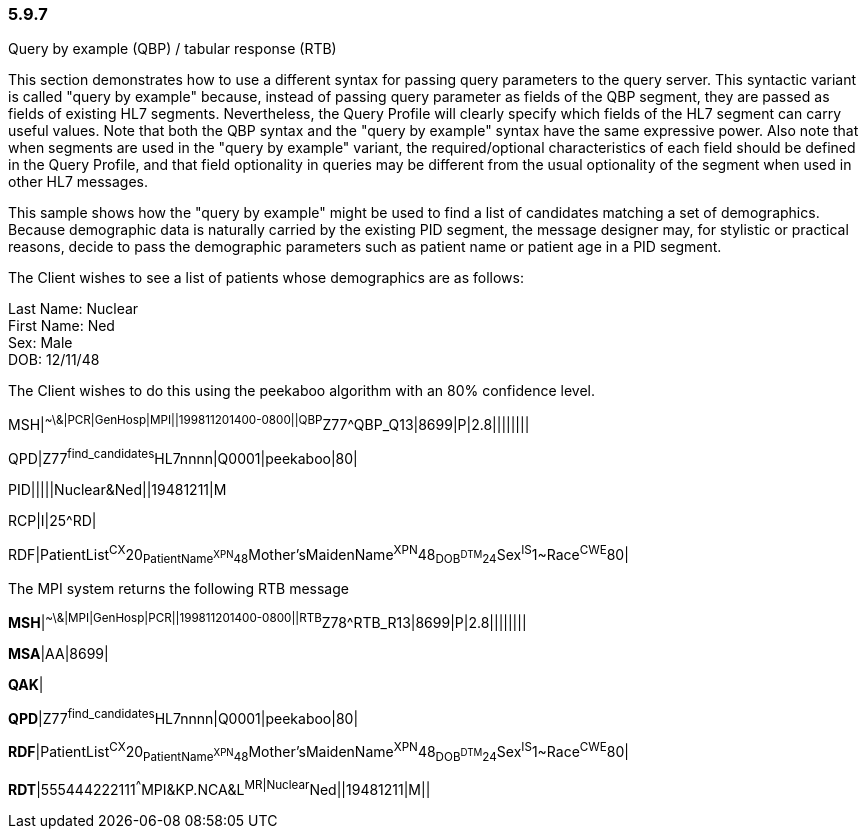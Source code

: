=== 5.9.7 +
Query by example (QBP) / tabular response (RTB)

This section demonstrates how to use a different syntax for passing query parameters to the query server. This syntactic variant is called "query by example" because, instead of passing query parameter as fields of the QBP segment, they are passed as fields of existing HL7 segments. Nevertheless, the Query Profile will clearly specify which fields of the HL7 segment can carry useful values. Note that both the QBP syntax and the "query by example" syntax have the same expressive power. Also note that when segments are used in the "query by example" variant, the required/optional characteristics of each field should be defined in the Query Profile, and that field optionality in queries may be different from the usual optionality of the segment when used in other HL7 messages.

This sample shows how the "query by example" might be used to find a list of candidates matching a set of demographics. Because demographic data is naturally carried by the existing PID segment, the message designer may, for stylistic or practical reasons, decide to pass the demographic parameters such as patient name or patient age in a PID segment.

The Client wishes to see a list of patients whose demographics are as follows:

Last Name: Nuclear +
First Name: Ned +
Sex: Male +
DOB: 12/11/48

The Client wishes to do this using the peekaboo algorithm with an 80% confidence level.

MSH|^~\&|PCR|GenHosp|MPI||199811201400-0800||QBP^Z77^QBP_Q13|8699|P|2.8||||||||

QPD|Z77^find_candidates^HL7nnnn|Q0001|peekaboo|80|

PID|||||Nuclear&Ned||19481211|M

RCP|I|25^RD|

RDF|PatientList^CX^20~PatientName^XPN^48~Mother'sMaidenName^XPN^48~DOB^DTM^24~Sex^IS^1~Race^CWE^80|

The MPI system returns the following RTB message

**MSH**|^~\&|MPI|GenHosp|PCR||199811201400-0800||RTB^Z78^RTB_R13|8699|P|2.8||||||||

**MSA**|AA|8699|

**QAK**|

**QPD**|Z77^find_candidates^HL7nnnn|Q0001|peekaboo|80|

**RDF**|PatientList^CX^20~PatientName^XPN^48~Mother'sMaidenName^XPN^48~DOB^DTM^24~Sex^IS^1~Race^CWE^80|

**RDT**|555444222111^^^MPI&KP.NCA&L^MR|Nuclear^Ned||19481211|M||

